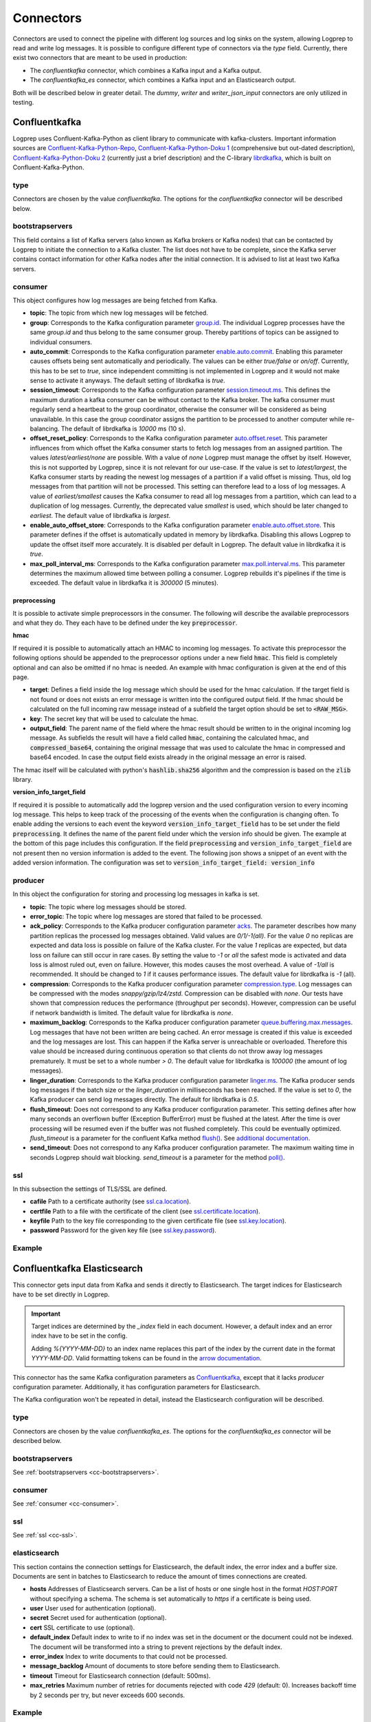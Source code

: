 ==========
Connectors
==========

Connectors are used to connect the pipeline with different log sources and log sinks on the system,
allowing Logprep to read and write log messages.
It is possible to configure different type of connectors via the `type` field.
Currently, there exist two connectors that are meant to be used in production:

- The `confluentkafka` connector, which combines a Kafka input and a Kafka output.
- The `confluentkafka_es` connector, which combines a Kafka input and an Elasticsearch output.

Both will be described below in greater detail.
The `dummy`, `writer` and `writer_json_input` connectors are only utilized in testing.


Confluentkafka
==============

Logprep uses Confluent-Kafka-Python as client library to communicate with kafka-clusters.
Important information sources are `Confluent-Kafka-Python-Repo <https://github.com/confluentinc/confluent-kafka-python>`_,
`Confluent-Kafka-Python-Doku 1 <https://docs.confluent.io/current/clients/confluent-kafka-python/>`_ (comprehensive but out-dated description),
`Confluent-Kafka-Python-Doku 2 <https://docs.confluent.io/current/clients/python.html#>`_ (currently just a brief description) and the C-library `librdkafka <https://github.com/edenhill/librdkafka>`_, which is built on Confluent-Kafka-Python.

type
----

Connectors are chosen by the value `confluentkafka`.
The options for the `confluentkafka` connector will be described below.

.. _cc-bootstrapservers:

bootstrapservers
----------------

This field contains a list of Kafka servers (also known as Kafka brokers or Kafka nodes) that can be contacted by Logprep to initiate the connection to a Kafka cluster.
The list does not have to be complete, since the Kafka server contains contact information for other Kafka nodes after the initial connection.
It is advised to list at least two Kafka servers.

.. _cc-consumer:

consumer
--------

This object configures how log messages are being fetched from Kafka.

- **topic**: The topic from which new log messages will be fetched.
- **group**: Corresponds to the Kafka configuration parameter `group.id <https://github.com/edenhill/librdkafka/blob/master/CONFIGURATION.md>`_. The individual Logprep processes have the same *group.id* and thus belong to the same consumer group. Thereby partitions of topics can be assigned to individual consumers.
- **auto_commit**: Corresponds to the Kafka configuration parameter `enable.auto.commit <https://github.com/edenhill/librdkafka/blob/master/CONFIGURATION.md>`_. Enabling this parameter causes offsets being sent automatically and periodically. The values can be either *true/false* or *on/off*. Currently, this has to be set to *true*, since independent committing is not implemented in Logprep and it would not make sense to activate it anyways. The default setting of librdkafka is *true*.
- **session_timeout**: Corresponds to the Kafka configuration parameter `session.timeout.ms <https://github.com/edenhill/librdkafka/blob/master/CONFIGURATION.md>`_. This defines the maximum duration a kafka consumer can be without contact to the Kafka broker. The kafka consumer must regularly send a heartbeat to the group coordinator, otherwise the consumer will be considered as being unavailable. In this case the group coordinator assigns the partition to be processed to another computer while re-balancing. The default of librdkafka is `10000` ms (10 s).
- **offset_reset_policy**: Corresponds to the Kafka configuration parameter `auto.offset.reset <https://github.com/edenhill/librdkafka/blob/master/CONFIGURATION.md>`_. This parameter influences from which offset the Kafka consumer starts to fetch log messages from an assigned partition. The values *latest/earliest/none* are possible. With a value of *none* Logprep must manage the offset by itself. However, this is not supported by Logprep, since it is not relevant for our use-case. If the value is set to *latest/largest*, the Kafka consumer starts by reading the newest log messages of a partition if a valid offset is missing. Thus, old log messages from that partition will not be processed. This setting can therefore lead to a loss of log messages. A value of *earliest/smallest* causes the Kafka consumer to read all log messages from a partition, which can lead to a duplication of log messages. Currently, the deprecated value *smallest* is used, which should be later changed to *earliest*. The default value of librdkafka is *largest*.
- **enable_auto_offset_store**: Corresponds to the Kafka configuration parameter `enable.auto.offset.store <https://github.com/edenhill/librdkafka/blob/master/CONFIGURATION.md>`_. This parameter defines if the offset is automatically updated in memory by librdkafka. Disabling this allows Logprep to update the offset itself more accurately. It is disabled per default in Logprep. The default value in librdkafka it is *true*.
- **max_poll_interval_ms**: Corresponds to the Kafka configuration parameter `max.poll.interval.ms <https://github.com/edenhill/librdkafka/blob/master/CONFIGURATION.md>`_. This parameter determines the maximum allowed time between polling a consumer. Logprep rebuilds it's pipelines if the time is exceeded. The default value in librdkafka it is *300000* (5 minutes).

preprocessing
^^^^^^^^^^^^^

It is possible to activate simple preprocessors in the consumer.
The following will describe the available preprocessors and what they do.
They each have to be defined under the key :code:`preprocessor`.

**hmac**

If required it is possible to automatically attach an HMAC to incoming log messages.
To activate this preprocessor the following options should be appended to the preprocessor options
under a new field :code:`hmac`.
This field is completely optional and can also be omitted if no hmac is needed.
An example with hmac configuration is given at the end of this page.

- **target**: Defines a field inside the log message which should be used for the hmac calculation. If the target field
  is not found or does not exists an error message is written into the configured output field. If the hmac should be
  calculated on the full incoming raw message instead of a subfield the target option should be set to
  :code:`<RAW_MSG>`.
- **key**: The secret key that will be used to calculate the hmac.
- **output_field**: The parent name of the field where the hmac result should be written to in the original incoming
  log message. As subfields the result will have a field called :code:`hmac`, containing the calculated hmac, and
  :code:`compressed_base64`, containing the original message that was used to calculate the hmac in compressed and
  base64 encoded. In case the output field exists already in the original message an error is raised.

The hmac itself will be calculated with python's :code:`hashlib.sha256` algorithm and the compression is based on the
:code:`zlib` library.

**version_info_target_field**

If required it is possible to automatically add the logprep version and the used configuration
version to every incoming log message.
This helps to keep track of the processing of the events when the configuration is changing often.
To enable adding the versions to each event the keyword :code:`version_info_target_field` has to be
set under the field :code:`preprocessing`.
It defines the name of the parent field under which the version info should be given.
The example at the bottom of this page includes this configuration.
If the field :code:`preprocessing` and :code:`version_info_target_field` are not present then no
version information is added to the event.
The following json shows a snippet of an event with the added version information.
The configuration was set to :code:`version_info_target_field: version_info`

..  code-block:: json
    :linenos:
    :caption: Example event with version information

    {
        "Any": "regular event information",
        "version_info": {
            "logprep": "3.0.0",
            "configuration": "1"
        },
        ...
    }


producer
--------

In this object the configuration for storing and processing log messages in kafka is set.

- **topic**: The topic where log messages should be stored.
- **error_topic**: The topic where log messages are stored that failed to be processed.
- **ack_policy**: Corresponds to the Kafka producer configuration parameter `acks <https://github.com/edenhill/librdkafka/blob/master/CONFIGURATION.md>`_. The parameter describes how many partition replicas the processed log messages obtained. Valid values are *0/1/-1(all)*. For the value *0* no replicas are expected and data loss is possible on failure of the Kafka cluster. For the value *1* replicas are expected, but data loss on failure can still occur in rare cases. By setting the value to *-1* or *all* the safest mode is activated and data loss is almost ruled out, even on failure. However, this modes causes the most overhead. A value of *-1/all* is recommended. It should be changed to *1* if it causes performance issues. The default value for librdkafka is *-1* (all).
- **compression**: Corresponds to the Kafka producer configuration parameter `compression.type <https://github.com/edenhill/librdkafka/blob/master/CONFIGURATION.md>`_. Log messages can be compressed with the modes *snappy/gzip/lz4/zstd*. Compression can be disabled with *none*. Our tests have shown that compression reduces the performance (throughput per seconds). However, compression can be useful if network bandwidth is limited. The default value for librdkafka is *none*.
- **maximum_backlog**: Corresponds to the Kafka producer configuration parameter `queue.buffering.max.messages <https://github.com/edenhill/librdkafka/blob/master/CONFIGURATION.md>`_. Log messages that have not been written are being cached. An error message is created if this value is exceeded and the log messages are lost. This can happen if the Kafka server is unreachable or overloaded. Therefore this value should be increased during continuous operation so that clients do not throw away log messages prematurely. It must be set to a whole number *> 0*. The default value for librdkafka is *100000* (the amount of log messages).
- **linger_duration**: Corresponds to the Kafka producer configuration parameter `linger.ms <https://github.com/edenhill/librdkafka/blob/master/CONFIGURATION.md>`_. The Kafka producer sends log messages if the batch size or the *linger_duration* in milliseconds has been reached. If the value is set to *0*, the Kafka producer can send log messages directly. The default for librdkafka is *0.5*.
- **flush_timeout**: Does not correspond to any Kafka producer configuration parameter. This setting defines after how many seconds an overflown buffer (Exception BufferError) must be flushed at the latest. After the time is over processing will be resumed even if the buffer was not flushed completely. This could be eventually optimized. *flush_timeout* is a parameter for the confluent Kafka method `flush() <https://docs.confluent.io/current/clients/confluent-kafka-python/index.html#confluent_kafka.Producer.flush>`_. See `additional documentation <https://docs.confluent.io/current/clients/python.html#synchronous-writes>`_.
- **send_timeout**: Does not correspond to any Kafka producer configuration parameter. The maximum waiting time in seconds Logprep should wait blocking. *send_timeout* is a parameter for the method `poll() <https://docs.confluent.io/current/clients/confluent-kafka-python/index.html#confluent_kafka.Producer.poll>`_.

.. _cc-ssl:

ssl
---

In this subsection the settings of TLS/SSL are defined.

- **cafile** Path to a certificate authority (see `ssl.ca.location <https://github.com/edenhill/librdkafka/blob/master/CONFIGURATION.md>`_).
- **certfile** Path to a file with the certificate of the client (see `ssl.certificate.location <https://github.com/edenhill/librdkafka/blob/master/CONFIGURATION.md>`_).
- **keyfile** Path to the key file corresponding to the given certificate file (see `ssl.key.location <https://github.com/edenhill/librdkafka/blob/master/CONFIGURATION.md>`_).
- **password** Password for the given key file (see `ssl.key.password <https://github.com/edenhill/librdkafka/blob/master/CONFIGURATION.md>`_).

Example
-------

..  code-block:: yaml
    :linenos:
    :caption: Logprep configuration (with optional settings)

    connector:
      type: confluentkafka
      bootstrapservers:
        - 127.0.0.1:9092
      consumer:
        topic: consumer
        group: cgroup
        auto_commit: on
        session_timeout: 6000
        offset_reset_policy: smallest
        preprocessing:
          version_info_target_field: Version_info
          hmac:
            target: <RAW_MSG>
            key: secret-key
            output_field: Hmac
      producer:
        topic: producer
        error_topic: producer_error
        ack_policy: all
        compression: none
        maximum_backlog: 10000
        linger_duration: 0
        flush_timeout: 30
        send_timeout: 2
      ssl:
        cafile:
        certfile:
        keyfile:
        password:

Confluentkafka Elasticsearch
============================

This connector gets input data from Kafka and sends it directly to Elasticsearch.
The target indices for Elasticsearch have to be set directly in Logprep.

.. important::
    Target indices are determined by the `_index` field in each document.
    However, a default index and an error index have to be set in the config.

    Adding `%{YYYY-MM-DD}` to an index name replaces this part of the index by the current date in
    the format `YYYY-MM-DD`. Valid formatting tokens can be found in the `arrow documentation <https://arrow.readthedocs.io/en/latest/#supported-tokens>`__.

This connector has the same Kafka configuration parameters as `Confluentkafka`_, except that it lacks `producer` configuration parameter.
Additionally, it has configuration parameters for Elasticsearch.

The Kafka configuration won't be repeated in detail, instead the Elasticsearch configuration will be described.

type
----

Connectors are chosen by the value `confluentkafka_es`.
The options for the `confluentkafka_es` connector will be described below.

bootstrapservers
----------------

See :ref:`bootstrapservers <cc-bootstrapservers>`.

consumer
--------

See :ref:`consumer <cc-consumer>`.

ssl
---

See :ref:`ssl <cc-ssl>`.

elasticsearch
-------------

This section contains the connection settings for Elasticsearch, the default index, the error index
and a buffer size.
Documents are sent in batches to Elasticsearch to reduce the amount of times connections are created.

- **hosts** Addresses of Elasticsearch servers. Can be a list of hosts or one single host in the format `HOST:PORT` without specifying a schema. The schema is set automatically to `https` if a certificate is being used.
- **user** User used for authentication (optional).
- **secret** Secret used for authentication (optional).
- **cert** SSL certificate to use (optional).
- **default_index** Default index to write to if no index was set in the document or the document could not be indexed. The document will be transformed into a string to prevent rejections by the default index.
- **error_index** Index to write documents to that could not be processed.
- **message_backlog** Amount of documents to store before sending them to Elasticsearch.
- **timeout** Timeout for Elasticsearch connection  (default: 500ms).
- **max_retries** Maximum number of retries for documents rejected with code `429` (default: 0). Increases backoff time by 2 seconds per try, but never exceeds 600 seconds.

Example
-------

..  code-block:: yaml
    :linenos:

    connector:
      type: confluentkafka_es
      bootstrapservers:
        - 127.0.0.1:9092
      consumer:
        topic: consumer
        group: cgroup
        auto_commit: on
        session_timeout: 6000
        offset_reset_policy: smallest
      ssl:
        cafile:
        certfile:
        keyfile:
        password:
      elasticsearch:
        hosts:
          - 127.0.0.1:9200
        default_index: default_index
        error_index: error_index
        message_backlog: 10000
        timeout: 10000

Confluentkafka Opensearch
=========================

This connector gets input data from Kafka and sends it directly to Opensearch.
The target indices for Opensearch have to be set directly in Logprep.

.. important::
    Target indices are determined by the `_index` field in each document.
    However, a default index and an error index have to be set in the config.

    Adding `%{YYYY-MM-DD}` to an index name replaces this part of the index by the current date in
    the format `YYYY-MM-DD`. Valid formatting tokens can be found in the `arrow documentation <https://arrow.readthedocs.io/en/latest/#supported-tokens>`__.

This connector has the same Kafka configuration parameters as `Confluentkafka`_, except that it lacks `producer` configuration parameter.
Additionally, it has configuration parameters for Opensearch.

The Kafka configuration won't be repeated in detail, instead the Opensearch configuration will be described.

type
----

Connectors are chosen by the value `confluentkafka_os`.
The options for the `confluentkafka_os` connector will be described below.

bootstrapservers
----------------

See :ref:`bootstrapservers <cc-bootstrapservers>`.

consumer
--------

See :ref:`consumer <cc-consumer>`.

ssl
---

See :ref:`ssl <cc-ssl>`.

opensearch
----------

This section contains the connection settings for Opensearch, the default index, the error index
and a buffer size.
Documents are sent in batches to Opensearch to reduce the amount of times connections are created.

- **hosts** Addresses of Opensearch servers. Can be a list of hosts or one single host in the format `HOST:PORT` without specifying a schema. The schema is set automatically to `https` if a certificate is being used.
- **user** User used for authentication (optional).
- **secret** Secret used for authentication (optional).
- **cert** SSL certificate to use (optional).
- **check_hostname** Check hostname if using SSL (optional).
- **default_index** Default index to write to if no index was set in the document or the document could not be indexed. The document will be transformed into a string to prevent rejections by the default index.
- **error_index** Index to write documents to that could not be processed.
- **message_backlog** Amount of documents to store before sending them to Opensearch.
- **timeout** Timeout for Opensearch connection  (default: 500ms).
- **max_retries** Maximum number of retries for documents rejected with code `429` (default: 0). Increases backoff time by 2 seconds per try, but never exceeds 600 seconds.

Example
-------

..  code-block:: yaml
    :linenos:

    connector:
      type: confluentkafka_os
      bootstrapservers:
        - 127.0.0.1:9092
      consumer:
        topic: consumer
        group: cgroup
        auto_commit: on
        session_timeout: 6000
        offset_reset_policy: smallest
      ssl:
        cafile:
        certfile:
        keyfile:
        password:
      opensearch:
        hosts:
          - 127.0.0.1:9200
        default_index: default_index
        error_index: error_index
        message_backlog: 10000
        timeout: 10000
